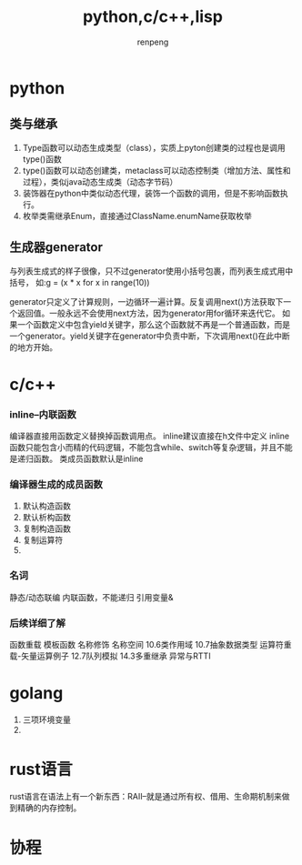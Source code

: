 #+TITLE: python,c/c++,lisp
#+AUTHOR: renpeng

* python
** 类与继承
   1. Type函数可以动态生成类型（class），实质上pyton创建类的过程也是调用type()函数
   2. type()函数可以动态创建类，metaclass可以动态控制类（增加方法、属性和过程），类似java动态生成类（动态字节码）
   3. 装饰器在python中类似动态代理，装饰一个函数的调用，但是不影响函数执行。
   4. 枚举类需继承Enum，直接通过ClassName.enumName获取枚举

** 生成器generator
   与列表生成式的样子很像，只不过generator使用小括号包裹，而列表生成式用中括号，
   如:g = (x * x for x in range(10))

   generator只定义了计算规则，一边循环一遍计算。反复调用next()方法获取下一个返回值。一般永远不会使用next方法，因为generator用for循环来迭代它。
   如果一个函数定义中包含yield关键字，那么这个函数就不再是一个普通函数，而是一个generator。yield关键字在generator中负责中断，下次调用next()在此中断的地方开始。

* c/c++
*** inline--内联函数
编译器直接用函数定义替换掉函数调用点。
inline建议直接在h文件中定义
inline函数只能包含小而精的代码逻辑，不能包含while、switch等复杂逻辑，并且不能是递归函数。
类成员函数默认是inline
*** 编译器生成的成员函数
1. 默认构造函数
2. 默认析构函数
3. 复制构造函数
4. 复制运算符
5.
*** 名词
静态/动态联编
内联函数，不能递归
引用变量&

*** 后续详细了解
函数重载
模板函数
名称修饰
名称空间
10.6类作用域
10.7抽象数据类型
运算符重载-矢量运算例子
12.7队列模拟
14.3多重继承
异常与RTTI
* golang
1. 三项环境变量
2.

* rust语言
rust语言在语法上有一个新东西：RAII--就是通过所有权、借用、生命期机制来做到精确的内存控制。

* 协程
